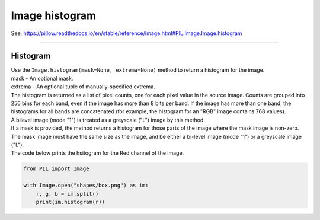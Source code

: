==========================
Image histogram
==========================

| See: https://pillow.readthedocs.io/en/stable/reference/Image.html#PIL.Image.Image.histogram

----

Histogram
----------------------------

| Use the ``Image.histogram(mask=None, extrema=None)`` method to return a histogram for the image. 
| mask - An optional mask.
| extrema -  An optional tuple of manually-specified extrema.
| The histogram is returned as a list of pixel counts, one for each pixel value in the source image. Counts are grouped into 256 bins for each band, even if the image has more than 8 bits per band. If the image has more than one band, the histograms for all bands are concatenated (for example, the histogram for an "RGB" image contains 768 values).
| A bilevel image (mode "1") is treated as a greyscale ("L") image by this method.
| If a mask is provided, the method returns a histogram for those parts of the image where the mask image is non-zero. The mask image must have the same size as the image, and be either a bi-level image (mode "1") or a greyscale image ("L").


| The code below prints the hsitogram for the Red channel of the image.

.. code-block:: python

    from PIL import Image

    with Image.open("shapes/box.png") as im:
        r, g, b = im.split()
        print(im.histogram(r))
        



